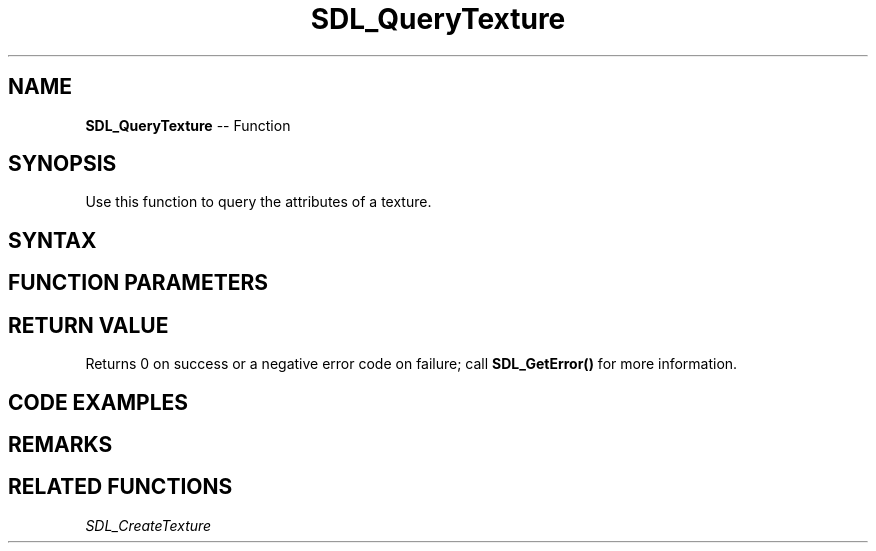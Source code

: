 .TH SDL_QueryTexture 3 "2018.10.07" "https://github.com/haxpor/sdl2-manpage" "SDL2"
.SH NAME
\fBSDL_QueryTexture\fR -- Function

.SH SYNOPSIS
Use this function to query the attributes of a texture.

.SH SYNTAX
.TS
tab(:) allbox;
a.
T{
.nf
int SDL_QueryTexture(SDL_Texture*   texture,
                     Uint32*        format,
                     int*           access,
                     int*           w,
                     int*           h)
.fi
T}
.TE

.SH FUNCTION PARAMETERS
.TS
tab(:) allbox;
ab l.
texture:T{
the texture to query
T}
format:T{
a pointer filled in with the raw format of the texture; the actual format may differ, but pixel transfers will use this format; see \fBRemarks\fR for details
T}
access:T{
a pionter filled in with the actual access to the texture (one of the \fBSDL_TextureAccess\fR values)
T}
w:T{
a pointer filled in with the width of the texture in pixels
T}
h:T{
a pointer filled in with the height of the texture in pixels
T}
.TE

.SH RETURN VALUE
Returns 0 on success or a negative error code on failure; call \fBSDL_GetError()\fR for more information.

.SH CODE EXAMPLES
.TS
tab(:) allbox;
a.
T{
.nf
SDL_Texture*  source;

// loading etc ...

int w, h;
SDL_QueryTexture(source, NULL, NULL, &w, &h);
.fi
T}
.TE

.SH REMARKS
.TS
tab(:) allbox;
ab l.
SDL_PIXELFORMAT_UNKNOWN:
SDL_PIXELFORMAT_INDEX1LSB:
SDL_PIXELFORMAT_INDEX1MSB:
SDL_PIXELFORMAT_INDEX4LSB:
SDL_PIXELFORMAT_INDEX4MSB:
SDL_PIXELFORMAT_INDEX8:
SDL_PIXELFORMAT_RGB332:
SDL_PIXELFORMAT_RGB444:
SDL_PIXELFORMAT_RGB555:
SDL_PIXELFORMAT_BGR555:
SDL_PIXELFORMAT_ARGB4444:
SDL_PIXELFORMAT_RGBA4444:
SDL_PIXELFORMAT_ABGR4444:
SDL_PIXELFORMAT_BGRA4444:
SDL_PIXELFORMAT_ARGB1555:
SDL_PIXELFORMAT_RGBA5551:
SDL_PIXELFORMAT_ABGR1555:
SDL_PIXELFORMAT_BGRA5551:
SDL_PIXELFORMAT_RGB565:
SDL_PIXELFORMAT_BGR565:
SDL_PIXELFORMAT_RGB24:
SDL_PIXELFORMAT_BGR24:
SDL_PIXELFORMAT_RGB888:
SDL_PIXELFORMAT_RGBX8888:
SDL_PIXELFORMAT_BGR888:
SDL_PIXELFORMAT_BGRX8888:
SDL_PIXELFORMAT_ARGB8888:
SDL_PIXELFORMAT_RGBA8888:
SDL_PIXELFORMAT_ABGR8888:
SDL_PIXELFORMAT_BGRA8888:
SDL_PIXELFORMAT_ARGB2101010:
SDL_PIXELFORMAT_RGBA32:T{
alias for RGBA byte array of color data, for the current platform (>= SDL 2.0.5)
T}
SDL_PIXELFORMAT_ARGB32:T{
alias for ARGB byte array of color data, for the current platform (>= SDL 2.0.5)
T}
SDL_PIXELFORMAT_BGRA32:T{
alias for BGRA byte array of color data, for the current platform (>= SDL 2.0.5)
T}
SDL_PIXELFORMAT_ABGR32:T{
alias for ABGR byte array of color data, for the current platform (>= SDL 2.0.5)
T}
SDL_PIXELFORMAT_YV12:T{
planar mode: Y + V + U (3 planes)
T}
SDL_PIXELFORMAT_IYUV:T{
planar mode: Y + U + V (3 planes)
T}
SDL_PIXELFORMAT_YUY2:T{
packet mode: Y0 + U0 + Y1 + V0 (1 plane)
T}
SDL_PIXELFORMAT_UYVY:T{
packed mode: U0 + Y0 + V0 + Y1 (1 plane)
T}
SDL_PIXELFORMAT_YVYU:T{
packed mode: Y0 + V0 + Y1 + U0 (1 plane)
T}
SDL_PIXELFORMAT_NV12:T{
planar mode: Y + U/V interleaved (2 planes) (>= SDL 2.0.4)
T}
SDL_PIXELFORMAT_NV21:T{
planar mode: Y + V/U interleaved (2 planes) (>= SDL 2.0.4)
T}
.TE

.SH RELATED FUNCTIONS
\fISDL_CreateTexture\fR
